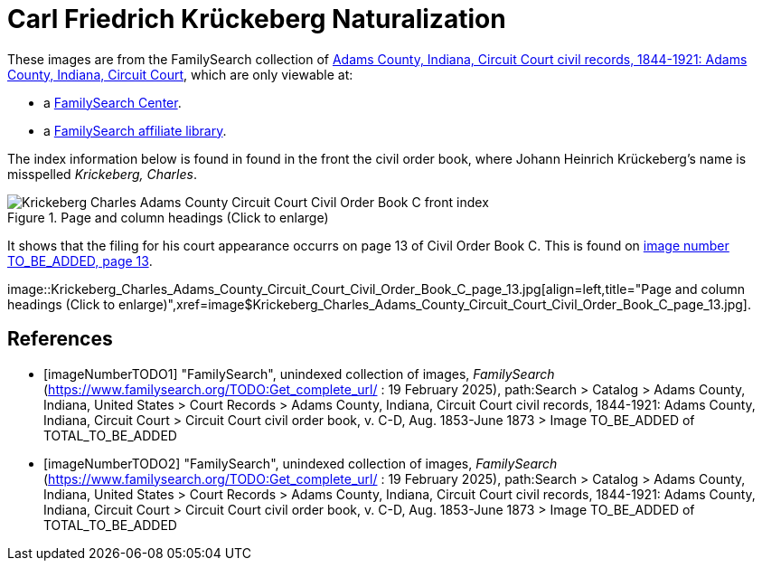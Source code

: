 =  Carl Friedrich Krückeberg Naturalization
:page-role: doc-width

These images are from the FamilySearch collection of link:https://www.familysearch.org/en/search/catalog/1150012[Adams County, Indiana, Circuit Court civil records, 1844-1921: Adams County, Indiana, Circuit Court],
which are only viewable at: 

* a link:https://www.familysearch.org/en/centers/about[FamilySearch Center].
* a link:https://www.familysearch.org/en/affiliates/about[FamilySearch affiliate library].

The index information below is found in found in the front the civil order book, where Johann Heinrich
Krückeberg's name is misspelled _Krickeberg, Charles_.

image::Krickeberg_Charles_Adams_County_Circuit_Court_Civil_Order_Book_C_front_index.jpg[align=left,title="Page and column headings (Click to enlarge)",xref=image$Krickeberg_Charles_Adams_County_Circuit_Court_Civil_Order_Book_C_front_index.jpg]

It shows that the filing for his court appearance occurrs on page 13 of Civil Order Book C. This is found on <<imageNumberTODO, image number TO_BE_ADDED, page 13>>.

image::Krickeberg_Charles_Adams_County_Circuit_Court_Civil_Order_Book_C_page_13.jpg[align=left,title="Page and column headings (Click to enlarge)",xref=image$Krickeberg_Charles_Adams_County_Circuit_Court_Civil_Order_Book_C_page_13.jpg].

[bibliography]
== References

* [[[imageNumberTODO1]]] "FamilySearch", unindexed collection of images, _FamilySearch_ (https://www.familysearch.org/TODO:Get_complete_url/ : 19 February 2025), path:Search > Catalog > Adams County, Indiana, United States > Court Records > 
Adams County, Indiana, Circuit Court civil records, 1844-1921: Adams County, Indiana, Circuit Court > Circuit Court civil order book, v. C-D, Aug. 1853-June 1873 > Image TO_BE_ADDED of TOTAL_TO_BE_ADDED 

* [[[imageNumberTODO2]]] "FamilySearch", unindexed collection of images, _FamilySearch_ (https://www.familysearch.org/TODO:Get_complete_url/ : 19 February 2025), path:Search > Catalog > Adams County, Indiana, United States > Court Records > 
Adams County, Indiana, Circuit Court civil records, 1844-1921: Adams County, Indiana, Circuit Court > Circuit Court civil order book, v. C-D, Aug. 1853-June 1873 > Image TO_BE_ADDED of TOTAL_TO_BE_ADDED 
